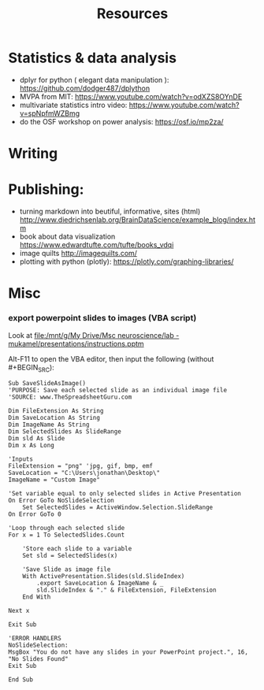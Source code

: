 :PROPERTIES:
:ID:       20211114T181350.111954
:END:
#+title: Resources
:PROPERTIES:
:CATEGORY: research
:END:

* Statistics & data analysis
- dplyr for python ( elegant data manipulation ): https://github.com/dodger487/dplython
- MVPA from MIT: https://www.youtube.com/watch?v=odXZS8OYnDE
- multivariate statistics intro video: https://www.youtube.com/watch?v=spNpfmWZBmg
- do the OSF workshop on power analysis: https://osf.io/mp2za/
* Writing
* Publishing:
- turning markdown into beutiful, informative, sites (html) http://www.diedrichsenlab.org/BrainDataScience/example_blog/index.htm
- book about data visualization https://www.edwardtufte.com/tufte/books_vdqi
- image quilts http://imagequilts.com/
- plotting with python (plotly): https://plotly.com/graphing-libraries/
* Misc
*** export powerpoint slides to images (VBA script)
       Look at  [[file:/mnt/g/My Drive/Msc neuroscience/lab - mukamel/presentations/instructions.pptm]]

       Alt-F11 to open the VBA editor, then input the following (without #+BEGIN_SRC):

        #+BEGIN_SRC  VBA
        Sub SaveSlideAsImage()
        'PURPOSE: Save each selected slide as an individual image file
        'SOURCE: www.TheSpreadsheetGuru.com

        Dim FileExtension As String
        Dim SaveLocation As String
        Dim ImageName As String
        Dim SelectedSlides As SlideRange
        Dim sld As Slide
        Dim x As Long

        'Inputs
        FileExtension = "png" 'jpg, gif, bmp, emf
        SaveLocation = "C:\Users\jonathan\Desktop\"
        ImageName = "Custom Image"

        'Set variable equal to only selected slides in Active Presentation
        On Error GoTo NoSlideSelection
            Set SelectedSlides = ActiveWindow.Selection.SlideRange
        On Error GoTo 0

        'Loop through each selected slide
        For x = 1 To SelectedSlides.Count

            'Store each slide to a variable
            Set sld = SelectedSlides(x)

            'Save Slide as image file
            With ActivePresentation.Slides(sld.SlideIndex)
                .export SaveLocation & ImageName & _
                sld.SlideIndex & "." & FileExtension, FileExtension
            End With

        Next x

        Exit Sub

        'ERROR HANDLERS
        NoSlideSelection:
        MsgBox "You do not have any slides in your PowerPoint project.", 16, "No Slides Found"
        Exit Sub

        End Sub

        #+END_SRC
